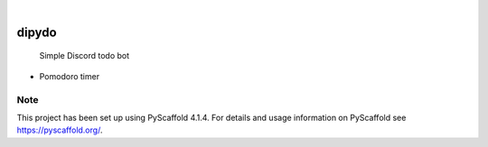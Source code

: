 .. These are examples of badges you might want to add to your README:
   please update the URLs accordingly

    .. image:: https://api.cirrus-ci.com/github/<USER>/dipydo.svg?branch=main
        :alt: Built Status
        :target: https://cirrus-ci.com/github/<USER>/dipydo
    .. image:: https://readthedocs.org/projects/dipydo/badge/?version=latest
        :alt: ReadTheDocs
        :target: https://dipydo.readthedocs.io/en/stable/
    .. image:: https://img.shields.io/coveralls/github/<USER>/dipydo/main.svg
        :alt: Coveralls
        :target: https://coveralls.io/r/<USER>/dipydo
    .. image:: https://img.shields.io/pypi/v/dipydo.svg
        :alt: PyPI-Server
        :target: https://pypi.org/project/dipydo/
    .. image:: https://img.shields.io/conda/vn/conda-forge/dipydo.svg
        :alt: Conda-Forge
        :target: https://anaconda.org/conda-forge/dipydo
    .. image:: https://pepy.tech/badge/dipydo/month
        :alt: Monthly Downloads
        :target: https://pepy.tech/project/dipydo
    .. image:: https://img.shields.io/twitter/url/http/shields.io.svg?style=social&label=Twitter
        :alt: Twitter
        :target: https://twitter.com/dipydo

.. image:: https://img.shields.io/badge/-PyScaffold-005CA0?logo=pyscaffold
    :alt: Project generated with PyScaffold
    :target: https://pyscaffold.org/

|

======
dipydo
======


    Simple Discord todo bot


- Pomodoro timer

.. _pyscaffold-notes:

Note
====

This project has been set up using PyScaffold 4.1.4. For details and usage
information on PyScaffold see https://pyscaffold.org/.
